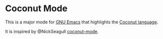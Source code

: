 * Coconut Mode

This is a major mode for [[https://www.gnu.org/software/emacs/][GNU Emacs]] that highlights the [[http://coconut-lang.org/][Coconut language]].

It is inspired by @NickSeagull [[https://github.com/NickSeagull/coconut-mode][coconut-mode]].
